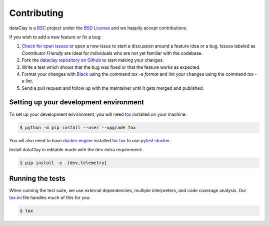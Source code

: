 Contributing
============

dataClay is a `BSC <https://www.bsc.es/research-and-development/software-and-apps/software-list/dataclay>`_
project under the `BSD License <https://github.com/bsc-dom/dataclay/blob/main/LICENSE.txt>`_
and we happily accept contributions.

If you wish to add a new feature or fix a bug:

#. `Check for open issues <https://github.com/bsc-dom/dataclay/issues>`_ or open
   a new issue to start a discussion around a feature idea or a bug. Issues labeled
   as *Contributor Friendly* are ideal for individuals who are not yet familiar with
   the codebase.
#. Fork the `dataclay repository on Github <https://github.com/bsc-dom/dataclay>`_
   to start making your changes.
#. Write a test which shows that the bug was fixed or that the feature works
   as expected.
#. Format your changes with `Black <https://black.readthedocs.io/en/stable/>`_ using the
   command `tox -e format` and lint your changes using the command `tox -e lint`.
#. Send a pull request and follow up with the maintainer until it gets merged and published.

.. #. Add a `changelog entry
..    <https://github.com/bsc-dom/dataclay/blob/main/changelog/README.rst>`__.

Setting up your development environment
---------------------------------------

To set up your development environment, you will need `tox`_ installed on your machine:

.. code-block:: console

   $ python -m pip install --user --upgrade tox

You wll also need to have `docker engine <https://docs.docker.com/engine/install/ubuntu/>`_ installed 
for `tox`_ to use `pytest-docker <https://pypi.org/project/pytest-docker/>`_.

Install dataClay in editable mode with the ``dev`` extra requirement:

.. code-block:: console

   $ pip install -e .[dev,telemetry]

Running the tests
-----------------

When running the test suite, we use external dependencies, multiple interpreters, and code coverage analysis. 
Our `tox.ini <https://github.com/bsc-dom/dataclay/blob/main/tox.ini>`_ file handles much of this for you:

.. code-block:: console

   $ tox
  

.. _tox: https://tox.wiki/en/stable/